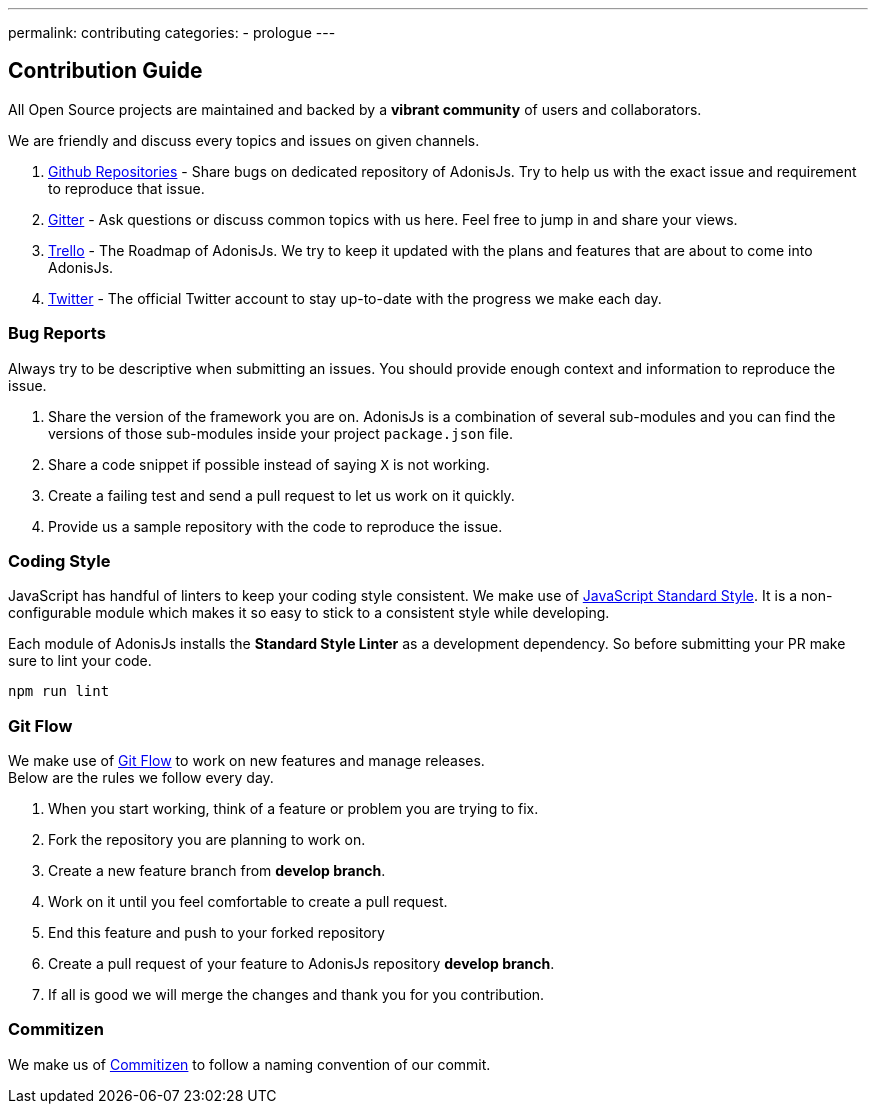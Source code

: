 ---
permalink: contributing
categories:
- prologue
---

== Contribution Guide

toc::[]

All Open Source projects are maintained and backed by a *vibrant community* of users and collaborators.

We are friendly and discuss every topics and issues on given channels.

1. https://github.com/adonisjs[Github Repositories] - Share bugs on dedicated repository of AdonisJs. Try to help us with the exact issue and requirement to reproduce that issue.
2. https://gitter.im/adonisjs/adonis-framework[Gitter] - Ask questions or discuss common topics with us here. Feel free to jump in and share your views.
3. https://trello.com/b/yzpqCgdl/adonis-for-humans[Trello] - The Roadmap of AdonisJs. We try to keep it updated with the plans and features that are about to come into AdonisJs.
4. https://twitter.com/adonisframework[Twitter] - The official Twitter account to stay up-to-date with the progress we make each day.

=== Bug Reports

Always try to be descriptive when submitting an issues. You should provide enough context and information to reproduce the issue.

1. Share the version of the framework you are on. AdonisJs is a combination of several sub-modules and you can find the versions of those sub-modules inside your project `package.json` file.
2. Share a code snippet if possible instead of saying `X` is not working.
3. Create a failing test and send a pull request to let us work on it quickly.
4. Provide us a sample repository with the code to reproduce the issue.

=== Coding Style

JavaScript has handful of linters to keep your coding style consistent. We make use of http://standardjs.com[JavaScript Standard Style]. It is a non-configurable module which makes it so easy to stick to a consistent style while developing.

Each module of AdonisJs installs the *Standard Style Linter* as a development dependency. So before submitting your PR make sure to lint your code.

[source, bash]
----
npm run lint
----

=== Git Flow

We make use of https://www.atlassian.com/git/tutorials/comparing-workflows/gitflow-workflow[Git Flow] to work on new features and manage releases. +
Below are the rules we follow every day.

1. When you start working, think of a feature or problem you are trying to fix.
2. Fork the repository you are planning to work on.
3. Create a new feature branch from *develop branch*.
4. Work on it until you feel comfortable to create a pull request.
5. End this feature and push to your forked repository
6. Create a pull request of your feature to AdonisJs repository *develop branch*.
7. If all is good we will merge the changes and thank you for you contribution.

=== Commitizen

We make us of https://commitizen.github.io/cz-cli[Commitizen] to follow a naming convention of our commit.
